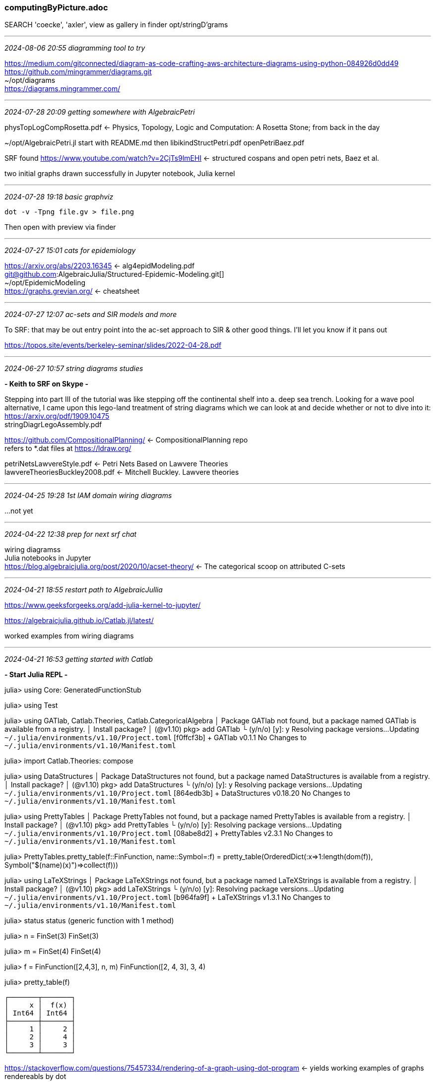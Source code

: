 === computingByPicture.adoc
SEARCH 'coecke', 'axler', view as gallery in finder
opt/stringD'grams

- - -
_2024-08-06 20:55 diagramming tool to try_

https://medium.com/gitconnected/diagram-as-code-crafting-aws-architecture-diagrams-using-python-084926d0dd49[] +
https://github.com/mingrammer/diagrams.git[] +
~/opt/diagrams +
https://diagrams.mingrammer.com/[] +

- - -
_2024-07-28 20:09 getting somewhere with AlgebraicPetri_

physTopLogCompRosetta.pdf <- Physics, Topology, Logic and Computation:
A Rosetta Stone; from back in the day

~/opt/AlgebraicPetri.jl
start with README.md then
libikindStructPetri.pdf
openPetriBaez.pdf

SRF found https://www.youtube.com/watch?v=2CjTs9lmEHI[] <- structured cospans and open petri nets, Baez et al. +

two initial graphs drawn successfully in Jupyter notebook, Julia kernel 

- - -
_2024-07-28 19:18 basic graphviz_

 dot -v -Tpng file.gv > file.png

Then open with preview via finder

- - -
_2024-07-27 15:01 cats for epidemiology_

https://arxiv.org/abs/2203.16345[] <- alg4epidModeling.pdf +
git@github.com:AlgebraicJulia/Structured-Epidemic-Modeling.git[] +
~/opt/EpidemicModeling +
https://graphs.grevian.org/[] <- cheatsheet

- - -
_2024-07-27 12:07 ac-sets and SIR models and more_

To SRF: that may be out entry point into the ac-set approach to SIR & other good things.  I'll let you know if it pans out +

https://topos.site/events/berkeley-seminar/slides/2022-04-28.pdf[] +


- - -
_2024-06-27 10:57 string diagrams studies_

*- Keith to SRF on Skype -*

Stepping into part III of the tutorial was like stepping off the continental shelf into a. deep sea trench. Looking for a wave pool alternative, I came upon this lego-land treatment of string diagrams which we can look at and decide whether or not to dive into it: 
https://arxiv.org/pdf/1909.10475[] +
stringDiagrLegoAssembly.pdf

https://github.com/CompositionalPlanning/[] <- CompositionalPlanning repo +
refers to *.dat files at https://ldraw.org/

petriNetsLawvereStyle.pdf <- Petri Nets Based on Lawvere Theories +
lawvereTheoriesBuckley2008.pdf <- Mitchell Buckley. Lawvere theories

- - -
_2024-04-25 19:28 1st IAM domain wiring diagrams_

...not yet

- - -
_2024-04-22 12:38 prep for next srf chat_

wiring diagramss +
Julia notebooks in Jupyter +
https://blog.algebraicjulia.org/post/2020/10/acset-theory/[] <- The categorical scoop on attributed C-sets +

- - -
_2024-04-21 18:55 restart path to AlgebraicJullia_

https://www.geeksforgeeks.org/add-julia-kernel-to-jupyter/[] 

https://algebraicjulia.github.io/Catlab.jl/latest/[]

worked examples from wiring diagrams

- - -
_2024-04-21 16:53 getting started with Catlab_

*- Start Julia REPL -*

julia> using Core: GeneratedFunctionStub

julia> using Test

julia> using GATlab, Catlab.Theories, Catlab.CategoricalAlgebra
 │ Package GATlab not found, but a package named GATlab is available from a registry.
 │ Install package?
 │   (@v1.10) pkg> add GATlab
 └ (y/n/o) [y]: y
   Resolving package versions...
    Updating `~/.julia/environments/v1.10/Project.toml`
  [f0ffcf3b] + GATlab v0.1.1
  No Changes to `~/.julia/environments/v1.10/Manifest.toml`

julia> import Catlab.Theories: compose

julia> using DataStructures
 │ Package DataStructures not found, but a package named DataStructures is available from a registry.
 │ Install package?
 │   (@v1.10) pkg> add DataStructures
 └ (y/n/o) [y]: y
   Resolving package versions...
    Updating `~/.julia/environments/v1.10/Project.toml`
  [864edb3b] + DataStructures v0.18.20
  No Changes to `~/.julia/environments/v1.10/Manifest.toml`

julia> using PrettyTables
 │ Package PrettyTables not found, but a package named PrettyTables is available from a registry.
 │ Install package?
 │   (@v1.10) pkg> add PrettyTables
 └ (y/n/o) [y]:
   Resolving package versions...
    Updating `~/.julia/environments/v1.10/Project.toml`
  [08abe8d2] + PrettyTables v2.3.1
  No Changes to `~/.julia/environments/v1.10/Manifest.toml`

julia> PrettyTables.pretty_table(f::FinFunction, name::Symbol=:f) =
         pretty_table(OrderedDict(:x=>1:length(dom(f)), Symbol("$(name)(x)")=>collect(f)))

julia> using LaTeXStrings
 │ Package LaTeXStrings not found, but a package named LaTeXStrings is available from a registry.
 │ Install package?
 │   (@v1.10) pkg> add LaTeXStrings
 └ (y/n/o) [y]:
   Resolving package versions...
    Updating `~/.julia/environments/v1.10/Project.toml`
  [b964fa9f] + LaTeXStrings v1.3.1
  No Changes to `~/.julia/environments/v1.10/Manifest.toml`

julia> status
status (generic function with 1 method)

julia> n = FinSet(3)
FinSet(3)

julia> m = FinSet(4)
FinSet(4)

julia> f = FinFunction([2,4,3], n, m)
FinFunction([2, 4, 3], 3, 4)

julia> pretty_table(f)
```
┌───────┬───────┐
│     x │  f(x) │
│ Int64 │ Int64 │
├───────┼───────┤
│     1 │     2 │
│     2 │     4 │
│     3 │     3 │
└───────┴───────┘
```
https://stackoverflow.com/questions/75457334/rendering-of-a-graph-using-dot-program[] <- yields working examples of graphs rendereabls by dot +

https://juliagraphs.org/Graphs.jl/stable/[] <- Juliagraphs documentation +

- - -
_2024-04-21 11:47 1st attempt: wiring diagrammiing with AlgebraicJulia_

https://algebraicjulia.github.io/Catlab.jl/latest/[] <- Documenting use of Catlab.jl +
https://algebraicjulia.github.io/Catlab.jl/latest/apis/wiring_diagrams/#wiring_diagrams[] <- wiring diagram methods +
https://algebraicjulia.github.io/Catlab.jl/dev/generated/wiring_diagrams/wd_cset/[] <- Wiring diagrams as Attributed C-Sets, acset +

- - -
_2024-04-19 10:52 GATLab intro monograph w code samples_

GATlab +
https://github.com/AlgebraicJulia/GATlab.jl[] +

https://arxiv.org/pdf/2310.05384.pdf[] <- Cartesian double theories: A double-categorical framework for categorical doctrines +
cospan-dblCat <- Evan Patterson, Structured and decorated cospans from the viewpoint of double category theory +
http://www.tac.mta.ca/tac/volumes/35/48/35-48abs.html[] <- Structured Cospans +
https://compositionality-journal.org/papers/compositionality-4-3/[] <- Struct vs Decorated Cospans

- - -
_2024-04-18 09:51 tutorials with exercises from Appl Cat. Theory, 2023_

https://act2023tutorials.netlify.app[]

- - -
_2024-04-16 17:01 open the books_

https://www.epatters.org/papers/[] <- Evan Patterson pubs +
https://www.epatters.org/assets/slides/2023-structured-decorated-csp/slides#/title-slide[] +

[side by side wire diagrams indicate _tensoring_]
√ https://math.ucr.edu/home/baez/rosetta/rosetta_topos_web.pdf[] +

In a _monoidal category_, [in additional to composition,] we can also do processes ‘in parallel’:
_Tensoring_ +
F : x → y and G : x′ → y ′ +
to get a morphism F ⊗ G : x ⊗ x′ → y ⊗ y′ ++

In a _monoidal category_, composition and tensoring must obey some laws, which all look obvious when drawn as diagrams. For example +
(G ◦ F ) ⊗ (G ′ ◦ F ′) = (G ⊗ G ′) ◦ (F ⊗ F ′

In a _braided monoidal category_ we also have morphisms
Bx,y : x ⊗ y → y ⊗ x 
called _braidings_

Computer science gives us _symmetric monoidal categories_ where objects are _data types_ and a morphism +
F : x → y + 
is a _program_ that takes data of type x as input and gives data of type y as output.

- - -

catDatStruct <- Categorical Data Structures for Technical Computing, (Patterson, Lynch, and Fairbanks 2021)

Many mathematical objects can be represented as functors from finitely-presented categories C to Set. For instance, graphs are functors to Set from the category with two parallel arrows. Such functors are known informally as C-sets.

In this paper, we describe and implement an extension of C-sets having data attributes with fixed types, such as graphs with labeled vertices or real-valued edge weights. We call such structures _acsets_, short for _attributed C-sets_

Example 3. Schemas for typed and untyped undirected wiring diagrams are pictured in Figure 3.
Loosely speaking, undirected wiring diagrams represent patterns of composition for systems with an outer boundary. Imagine placing an entire wiring diagram inside one of the inner circles, and then erasing the inner circle to get a new wiring diagram. This operation makes undirected wiring diagrams into an OPERAD, a construction made precise in Dylan Rupel and David I. Spivak. “The operad of temporal wiring diagrams: formalizing a graphical language for discrete-time processes”. In: arXiv preprint (2013). arXiv: 1307.6894.


Graphs, and their generalization as C-sets, are introduced with minimal prerequisites in a series of blog posts on the AlgebraicJulia blog, 

 https://blog.algebraicjulia.org/post/2020/09/cset-graphs-1/[] 
 Graphs and C-sets I: What is a graph?
 Graphs and C-sets II: Half-edges and rotation systems
 Graphs and C-sets III: Reflexive graphs and C-set homomorphisms +
 Graphs and C-sets IV: The propositional logic of subgraphs and sub-C-sets

Elaboration of acset idea:

(https://blog.algebraicjulia.org/post/2023/11/intertypes/) ⇐ Owen Lynch, "Introducing Intertypes", cross-language serialization for ADTs and ACSets +
https://blog.algebraicjulia.org/post/2020/10/acset-theory/[] +


"The better way to do it would be to define your types once, in a language-agnostic way, and then generate the types in each language automatically along with serialization/deserialization code. This sort of system has been done before: see

protobuf
thrift
typedefs
capnproto

So why make a new one? Well, I want to support ACSets natively, as many of our scientific models are built on top of them,see "Categorical Data Structures for Technical Computing", Patterson, Lynch, and Fairbanks, 2021

operadsWiringDiagr _Operads of Wiring Diagrams_, Donald Yau book +

Wiring diagrams and undirected wiring diagrams allow one to consider a finite collection of related operations, wired together in some way, as an operation itself. Such an operation can then be considered as a single operation within a yet larger collection of operations, and so forth. <- NOTE: reminiscent of "bounded contexts" in Domain Driven Design; SEE ddd.adoc

Related work: https://www.reaktor.com/articles/optics-to-safe-and-easy-data-manipulation[] <- Introduction to safe and easy data manipulation +

- - -
_2024-04-12 18:45 top entry points_

√ https://math.ucr.edu/home/baez/rosetta/rosetta_topos_web.pdf[] +
https://www.youtube.com/watch?v=DAGJw7YBy8E[] <- John Baez SMC as Rosetta Stone lecture youtube +
√ https://www.youtube.com/watch?v=tfiour4xJ7o[] <- John Baez Applied Category Theory +
https://math.ucr.edu/home/baez/compositional_modeling/[] <- John Baez' Stuff; main work these days is using categories to make better software for modeling [w Julia libraries] +
 https://www.youtube.com/watch?v=48VqWQ2YbGk[] <- Eugenia Cheng, _The Joy of Abstraction_ +
 _The Joy of Abstraction_ +
https://arxiv.org/pdf/0908.3347.pdf[] <- Selinger, A survey of graphical languages for monoidal categories +
https://arxiv.org/pdf/2005.02975v3.pdf[] <- "DisCoPy: Monoidal Categories in Python" for a detailed monograph +   
discopyMonCat __^ +
https://birdtracks.eu/version8.9/GroupTheory.pdf[] <- Predrag Cvitanović _Group Theory: Birdtracks, Lie’s, and Exceptional Groups_ +
https://youtu.be/Bs798oBBTSY?si=axjkLpng2YlXyY-T[] <- Birdtracks 2024: The 1st 50 yrs +

*- software -*

https://github.com/Quantomatic/quantomatic[] <- quantomatic diagram software repo +
https://quantomatic.github.io/[] <- quantomatic website +
catDatStruct <- for technical computing +
https://www.categoricaldata.net/[] _Categorical Databases_, CQL, Categorical Query Language IDE +
https://github.com/CategoricalData/CQL[] <- official repo for CQL +

- - -
_2024-04-15 17:24 operads & data_

https://link.springer.com/book/10.1007/978-3-319-95001-3[] <- Operads of Wiring Diagrams, Donald Yau +
https://nilesjohnson.net/En-monoidal.html[] +
https://nilesjohnson.net/drafts/Johnson_Yau_ring_categories.pdf[] <- monoids&KAlg +
Johnson_Yau_ring_categories
https://u.osu.edu/yau.22/main/[] <- Donald Yau homepage +
https://mathoverflow.net/questions/72490/why-are-operads-useful[] +

"I find two different points of view useful.

    Further to Steve's first answer, I would say that operads put many algebraic structures into one compact and useful meta-algebraic setting. Lie, associative, commutative, Poisson, Gerstenhaber, etc. All of these fit into one nice framework which then tells us how to define cohomology theories and study the deformation theory in each setting. This universal setup also tells us how to study generators and relations, homological algebra, duality theory, and so on. Operads, somewhat like category theory, allow one to see the common structure behind many a priori different worlds.

    My other point of view is that operads, along with their siblings, the cyclic and modular operads, are all about studying structures that glue/compose along trees or graphs. Manifestations of this type of composition appear in topological field theory, infinite loop space theory, low dimensional topology, and all sorts of other places."

                 -- Jeffrey Giansiracusa
                    https://sites.google.com/view/jeffreygiansiracusa/home

- - -
_2024-04-12 14:05 diagramming functional program    s: Tools_

Eric Normand: _Grokking Simplicity: Taming Complex Software with Functional Thinking_ at Manning + 
Yehonathan Sharvit: _Data-Oriented Programming: Reduce Software Complexity_ +

Here's one example, there's better ones out there that go into reversible migrations as natural transformations + 
https://math.mit.edu/~dspivak/informatics/talks/galois.pdf[] +
https://dblp.org/pid/59/5301.html[] <- David Spivak pubs +
graphicalLang4RewritProtoc <- Dynamic Tracing: a graphical language for rewriting protocols +
https://dblp.org/rec/journals/corr/abs-2301-04846.html[] <- Algebraic Model Management: A Survey +
https://arxiv.org/html/2101.07888/[] <- Applied Category Theory Conference, 2020 +
https://arxiv.org/pdf/2101.12046v1.pdf[] <- !! Wiring diagrams as norm forms 4 computing in sym mon cats +
https://www.categoricaldata.net/[] _Categorical Databases_, CQL, Categorical Query Language IDE +
https://github.com/CategoricalData/CQL[] <- official repo for CQL +


- - -
_2024-04-11 11:29 discopy from repo_

 git clone git@github.com:discopy/discopy.git

In jupyterlab browser window; in left nav panel, open discopy/docs/notebooks/examples.ipynb

Run the code cells in Examples and view resulting string diagrams

We can see if we understand what we're looking at.  Other files in docs 

Download https://arxiv.org/pdf/2005.02975v3.pdf
"DisCoPy: Monoidal Categories in Python"
for a detailed monograph

In the endless search for the least painful introduction to category theory: https://abuseofnotation.github.io/category-theory-illustrated/00_about/

I like the parent repo a lot: https://abuseofnotation.github.io/

Abuse of Notation - writings on math, logic, philosophy and art -
https://abuseofnotation.github.io

The cat theory illus. guy relied on another David Spivak book for inspiration and provoking ideas, _Category Theory for the Sciences_. I know you liked Spivak's _7 Studies in Compositionality_

- - -
_2024-04-08 10:18 more links_

https://docs.discopy.org/en/main/notebooks/diagrfrgivceievdvlvridddkefviifr
ams.html[] <- intro tutorial (WIP) +
https://johncarlosbaez.wordpress.com/?s=string+diagram[] <- *Circuits*, Bond Graphs, and Signal-Flow Diagrams +

- - -
_2024-04-07 17:15 latest quantinuum posts_

distillTxT2Circuit <- Distilling Text into Circuits +
https://medium.com/quantinuum/our-quest-for-finding-the-universality-of-language-d0f7a40b76e6[] <- 2023 +
https://medium.com/quantinuum/everyone-can-learn-quantum-now-even-at-a-cutting-edge-level-and-we-have-the-test-scores-to-prove-49e7fdc5c509[] <- Coecke, 2023 +
https://medium.com/quantinuum/how-zx-calculus-reveals-the-logic-and-processes-of-quantum-mechanics-to-everyone-944fc3bbbb2c[] <- 2023 +

- - -
_2024-04-08 16:50 string diagrams_

*- See .pdfs from 04-07 and 04-08 -*

https://github.com/CQCL/text_to_discocirc[] <- DisCoCirc demo repo, "Automatic generation of DisCoCirc circuits using CCG" +
pyzx <- intro paper +
https://github.com/Quantomatic/pyzx[] <- Pyzx repo +
https://graphicallinearalgebra.net/[] <- pawel sobocinski +
diagrAlgFOL <- pawel sobocinski, refs peirce existential graphs +


- - -
_2024-04-07 12:29 qNLP_

*- latest devs: DisCoCirc -*

pipelineCircuitCCG <- A Pipeline For Discourse Circuits From CCG +
mathOfTextStruct <- The Mathematics of Text Structure (DisCoCirc), B Coecke +
qcompNisqEra <- Quantum Computing in the NISQ era and beyond +
"Noisy Intermediate-Scale Quantum (NISQ) technology is the near future" +

*- DisCoPy, DisCoCat era -*

https://medium.com/cambridge-quantum-computing/quantum-natural-language-processing-ii-6b6a44b319b2[] +
https://github.com/discopy/discopy[] +
λambeq <- lambeq: An Efficient High-Level Python Library for Quantum NLP +
https://arxiv.org/pdf/2110.04236.pdf[] <- λambeq pyth lib +
https://medium.com/cambridge-quantum-computing/quantum-natural-language-processing-ii-6b6a44b319b2[] <- λambeq open sourced +
linpp <- LinPP: a Python-friendly algorithm for Linear Pregroup Parsing +
https://arxiv.org/pdf/2205.05190.pdf[] <- DisCoPy 4 quant comp'ists +
disCoPyMonCat
catOfOptics <- rel to funcProg, ref'd above ^ +
QNLPCambridgeQuantum <- 'we did it' +
https://github.com/oxford-quantum-group/discopy/blob/ab2b356bd3cad1dfb55ca6606d6c4b4181fe590c/notebooks/qnlp-experiment.ipynb[] <- repo for above ^ +
https://docs.discopy.org/en/main/notebooks/qnlp.html[] <- !! tutorial on QNLP +
reasMeaning <- Reasoning about Meaning in Natural Language with Compact Closed Categories and Frobenius Algebras, 2014 +
LAMGRA <- Lambek grammars based on pregroups, 2001 +
https://plato.stanford.edu/archivES/FALL2017/Entries/typelogical-grammar/[] <- Moortgat, Michael, "Typelogical Grammar", The Stanford Encyclopedia of Philosophy (Fall 2017 Edition) +

https://www.youtube.com/watch?v=DAGJw7YBy8E[] <- Symmetrical monoidal categories, a Rosetta Stone, John Baez +

- - -
_2024-04-06 18:46 pregroups & grammars_

Pregroup Grammars, Their Syntax and Semantics, in _The Interplay of Mathematics, Logic, and Linguistics.pdf_, M Sadrzadeh, pp. 347-376.

Pregroup and natural language processing, in _The Interplay of Mathematics, Logic, and Linguistics.pdf_, J. Lambek, pp. 423-437.

- - -
_2024-03-22 10:32 Quiver for cat theory diagram generation_

https://github.com/varkor/quiver?tab=readme-ov-file[] <- Quiver for generating cat theory figures +

- - -
_2024-03-03 17:35 link between Coecke and Sobocinski_

https://www.cs.ox.ac.uk/people/bob.coecke/Robin_P.pdf[] +
PicResConcur'y 

- - -
_2024-03-03 13:07 algebraic theories with *string diagrams*, Pawel Sobocinski_

https://www.youtube.com/watch?v=rt0a84vzYrc[] <- pick up at 34:00

- - -
_2024-03-03 11:49 references and links_

https://www.algebraicjulia.org/assets/slides/juliacon-2020.pdf[] +
juliaconAlgebraicJulia-2020 <- local pdf of --^
*- try starting here -*
https://graphicallinearalgebra.net[] <- course by blog: Graphical Linear Algebra, Pawel Sobocinski +
https://graphicallinearalgebra.net/2015/04/26/adding-part-1-and-mr-fibonacci/[] +

